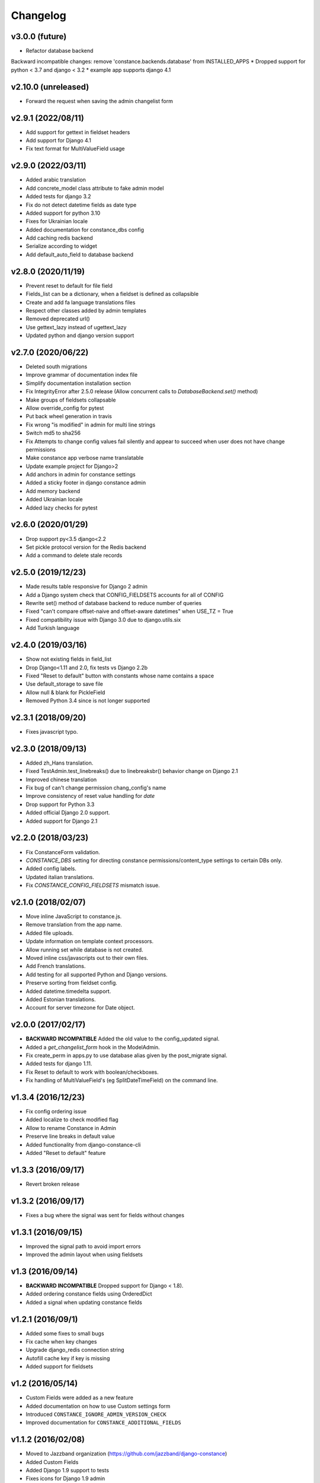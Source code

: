 Changelog
---------

v3.0.0 (future)
~~~~~~~~~~~~~~~~~~~

* Refactor database backend
Backward incompatible changes:
remove 'constance.backends.database' from INSTALLED_APPS
* Dropped support for python < 3.7 and django < 3.2
* example app supports django 4.1

v2.10.0 (unreleased)
~~~~~~~~~~~~~~~~~~

* Forward the request when saving the admin changelist form

v2.9.1 (2022/08/11)
~~~~~~~~~~~~~~~~~~

* Add support for gettext in fieldset headers

* Add support for Django 4.1

* Fix text format for MultiValueField usage

v2.9.0 (2022/03/11)
~~~~~~~~~~~~~~~~~~~

* Added arabic translation

* Add concrete_model class attribute to fake admin model

* Added tests for django 3.2

* Fix do not detect datetime fields as date type

* Added support for python 3.10

* Fixes for Ukrainian locale

* Added documentation for constance_dbs config

* Add caching redis backend

* Serialize according to widget

* Add default_auto_field to database backend

v2.8.0 (2020/11/19)
~~~~~~~~~~~~~~~~~~~

* Prevent reset to default for file field

* Fields_list can be a dictionary, when a fieldset is defined as collapsible

* Create and add fa language translations files

* Respect other classes added by admin templates

* Removed deprecated url()

* Use gettext_lazy instead of ugettext_lazy

* Updated python and django version support

v2.7.0 (2020/06/22)
~~~~~~~~~~~~~~~~~~~

* Deleted south migrations

* Improve grammar of documentation index file

* Simplify documentation installation section

* Fix IntegrityError after 2.5.0 release
  (Allow concurrent calls to `DatabaseBackend.set()` method)

* Make groups of fieldsets collapsable

* Allow override_config for pytest

* Put back wheel generation in travis

* Fix wrong "is modified" in admin for multi line strings

* Switch md5 to sha256

* Fix Attempts to change config values fail silently and 
  appear to succeed when user does not have change permissions

* Make constance app verbose name translatable

* Update example project for Django>2 

* Add anchors in admin for constance settings

* Added a sticky footer in django constance admin

* Add memory backend

* Added Ukrainian locale

* Added lazy checks for pytest

v2.6.0 (2020/01/29)
~~~~~~~~~~~~~~~~~~~

* Drop support py<3.5 django<2.2

* Set pickle protocol version for the Redis backend

* Add a command to delete stale records

v2.5.0 (2019/12/23)
~~~~~~~~~~~~~~~~~~~

* Made results table responsive for Django 2 admin

* Add a Django system check that CONFIG_FIELDSETS accounts for all of CONFIG

* Rewrite set() method of database backend to reduce number of queries

* Fixed "can't compare offset-naive and offset-aware datetimes" when USE_TZ = True

* Fixed compatibility issue with Django 3.0 due to django.utils.six

* Add Turkish language

v2.4.0 (2019/03/16)
~~~~~~~~~~~~~~~~~~~

* Show not existing fields in field_list

* Drop Django<1.11 and 2.0, fix tests vs Django 2.2b

* Fixed "Reset to default" button with constants whose name contains a space

* Use default_storage to save file

* Allow null & blank for PickleField

* Removed Python 3.4 since is not longer supported

v2.3.1 (2018/09/20)
~~~~~~~~~~~~~~~~~~~

* Fixes javascript typo.

v2.3.0 (2018/09/13)
~~~~~~~~~~~~~~~~~~~

* Added zh_Hans translation.

* Fixed TestAdmin.test_linebreaks() due to linebreaksbr() behavior change 
  on Django 2.1

* Improved chinese translation

* Fix bug of can't change permission chang_config's name

* Improve consistency of reset value handling for `date`

* Drop support for Python 3.3

* Added official Django 2.0 support.

* Added support for Django 2.1

v2.2.0 (2018/03/23)
~~~~~~~~~~~~~~~~~~~

* Fix ConstanceForm validation.

* `CONSTANCE_DBS` setting for directing constance permissions/content_type
  settings to certain DBs only.

* Added config labels.

* Updated italian translations.

* Fix `CONSTANCE_CONFIG_FIELDSETS` mismatch issue.

v2.1.0 (2018/02/07)
~~~~~~~~~~~~~~~~~~~

* Move inline JavaScript to constance.js.

* Remove translation from the app name.

* Added file uploads.

* Update information on template context processors.

* Allow running set while database is not created.

* Moved inline css/javascripts out to their own files.

* Add French translations.

* Add testing for all supported Python and Django versions.

* Preserve sorting from fieldset config.

* Added datetime.timedelta support.

* Added Estonian translations.

* Account for server timezone for Date object.

v2.0.0 (2017/02/17)
~~~~~~~~~~~~~~~~~~~

* **BACKWARD INCOMPATIBLE** Added the old value to the config_updated signal.

* Added a `get_changelist_form` hook in the ModelAdmin.

* Fix create_perm in apps.py to use database alias given by the post_migrate
  signal.

* Added tests for django 1.11.

* Fix Reset to default to work with boolean/checkboxes.

* Fix handling of MultiValueField's (eg SplitDateTimeField) on the command
  line.

v1.3.4 (2016/12/23)
~~~~~~~~~~~~~~~~~~~

* Fix config ordering issue

* Added localize to check modified flag

* Allow to rename Constance in Admin

* Preserve line breaks in default value

* Added functionality from django-constance-cli

* Added "Reset to default" feature

v1.3.3 (2016/09/17)
~~~~~~~~~~~~~~~~~~~

* Revert broken release

v1.3.2 (2016/09/17)
~~~~~~~~~~~~~~~~~~~

* Fixes a bug where the signal was sent for fields without changes

v1.3.1 (2016/09/15)
~~~~~~~~~~~~~~~~~~~

* Improved the signal path to avoid import errors

* Improved the admin layout when using fieldsets

v1.3 (2016/09/14)
~~~~~~~~~~~~~~~~~

* **BACKWARD INCOMPATIBLE** Dropped support for Django < 1.8).

* Added ordering constance fields using OrderedDict

* Added a signal when updating constance fields

v1.2.1 (2016/09/1)
~~~~~~~~~~~~~~~~~~

* Added some fixes to small bugs

* Fix cache when key changes

* Upgrade django_redis connection string

* Autofill cache key if key is missing

* Added support for fieldsets

v1.2 (2016/05/14)
~~~~~~~~~~~~~~~~~

* Custom Fields were added as a new feature

* Added documentation on how to use Custom settings form

* Introduced ``CONSTANCE_IGNORE_ADMIN_VERSION_CHECK``

* Improved documentation for ``CONSTANCE_ADDITIONAL_FIELDS``

v1.1.2 (2016/02/08)
~~~~~~~~~~~~~~~~~~~

* Moved to Jazzband organization (https://github.com/jazzband/django-constance)

* Added Custom Fields

* Added Django 1.9 support to tests

* Fixes icons for Django 1.9 admin

v1.1.1 (2015/10/01)
~~~~~~~~~~~~~~~~~~~

* Fixed a regression in the 1.1 release that prevented the rendering of the
  admin view with constance values when using the context processor at the
  same time.

v1.1 (2015/09/24)
~~~~~~~~~~~~~~~~~

* **BACKWARD INCOMPATIBLE** Dropped support for Python 2.6
  The supported versions are 2.7, 3.3 (on Django < 1.9) and 3.4.

* **BACKWARD INCOMPATIBLE** Dropped support for Django 1.4, 1.5 and 1.6
  The supported versions are 1.7, 1.8 and the upcoming 1.9 release

* Added compatibility to Django 1.8 and 1.9.

* Added Spanish and Chinese (``zh_CN``) translations.

* Added :class:`override_config` decorator/context manager for easy
  :doc:`testing <testing>`.

* Added the ability to use linebreaks in config value help texts.

* Various testing fixes.

v1.0.1 (2015/01/07)
~~~~~~~~~~~~~~~~~~~

* Fixed issue with import time side effect on Django >= 1.7.

v1.0 (2014/12/04)
~~~~~~~~~~~~~~~~~

* Added docs and set up Read The Docs project:

  https://django-constance.readthedocs.io/

* Set up Transifex project for easier translations:

  https://www.transifex.com/projects/p/django-constance

* Added autofill feature for the database backend cache which is enabled
  by default.

* Added Django>=1.7 migrations and moved South migrations to own folder.
  Please upgrade to South>=1.0 to use the new South migration location.

  For Django 1.7 users that means running the following to fake the migration::

    django-admin.py migrate database --fake

* Added consistency check when saving config values in the admin to prevent
  accidentally overwriting other users' changes.

* Fixed issue with South migration that would break on MySQL.

* Fix compatibility with Django 1.6 and 1.7 and current master (to be 1.8).

* Fixed clearing database cache en masse by applying prefix correctly.

* Fixed a few translation related issues.

* Switched to tox as test script.

* Fixed a few minor cosmetic frontend issues
  (e.g. padding in admin table header).

* Deprecated a few old settings:

  ============================== ===================================
  deprecated                     replacement
  ============================== ===================================
  ``CONSTANCE_CONNECTION_CLASS`` ``CONSTANCE_REDIS_CONNECTION_CLASS``
  ``CONSTANCE_CONNECTION``       ``CONSTANCE_REDIS_CONNECTION``
  ``CONSTANCE_PREFIX``           ``CONSTANCE_REDIS_PREFIX``
  ============================== ===================================

* The undocumented feature to use an environment variable called
  ``CONSTANCE_SETTINGS_MODULE`` to define which module to load
  settings from has been removed.

v0.6 (2013/04/12)
~~~~~~~~~~~~~~~~~

* Added Python 3 support. Supported versions: 2.6, 2.7, 3.2 and 3.3.
  For Python 3.x the use of Django > 1.5.x is required.

* Fixed a serious issue with ordering in the admin when using the database
  backend. Thanks, Bouke Haarsma.

* Switch to django-discover-runner as test runner to be able to run on
  Python 3.

* Fixed an issue with refering to static files in the admin interface
  when using Django < 1.4.

v0.5 (2013/03/02)
~~~~~~~~~~~~~~~~~

* Fixed compatibility with Django 1.5's swappable model backends.

* Converted the ``key`` field of the database backend to use a ``CharField``
  with uniqueness instead of just ``TextField``.

  For South users we provide a migration for that change. First you
  have to "fake" the initial migration we've also added to this release::

    django-admin.py migrate database --fake 0001

  After that you can run the rest of the migrations::

    django-admin.py migrate database

* Fixed compatibility with Django>1.4's way of refering to static files in
  the admin.

* Added ability to add custom authorization checks via the new
  ``CONSTANCE_SUPERUSER_ONLY`` setting.

* Added Polish translation. Thanks, Janusz Harkot.

* Allow ``CONSTANCE_REDIS_CONNECTION`` being an URL instead of a dict.

* Added ``CONSTANCE_DATABASE_PREFIX`` setting allow setting a key prefix.

* Switched test runner to use django-nose.
